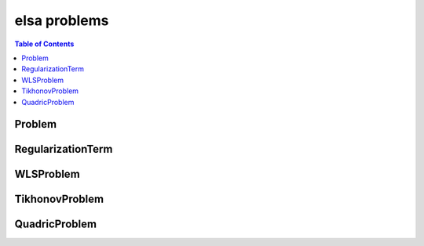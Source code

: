.. _elsaproblems:

*************
elsa problems
*************

.. contents:: Table of Contents

Problem
=======

.. doxygenclass:: elsa::Problem

RegularizationTerm
==================

.. doxygenclass:: elsa::RegularizationTerm

WLSProblem
==========

.. doxygenclass:: elsa::WLSProblem

TikhonovProblem
===============

.. doxygenclass:: elsa::TikhonovProblem

QuadricProblem
==============

.. doxygenclass:: elsa::QuadricProblem



